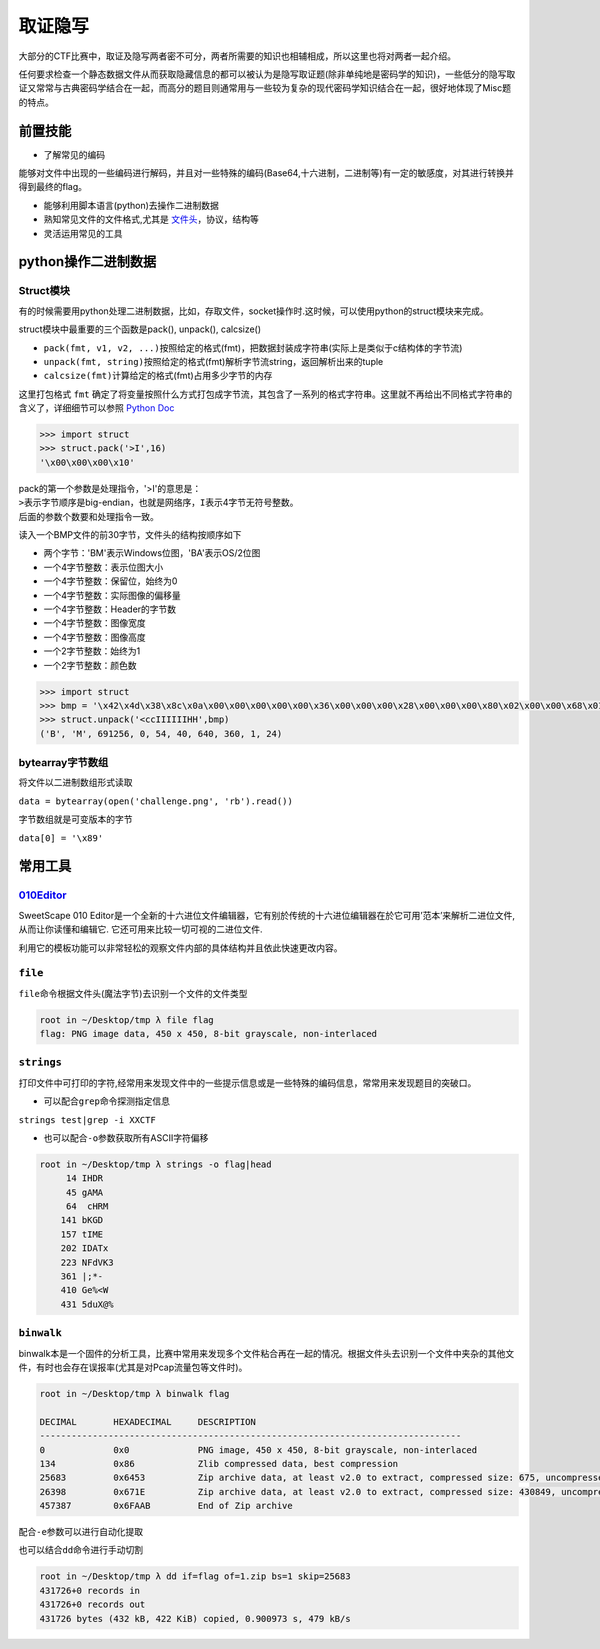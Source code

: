 取证隐写
=================

大部分的CTF比赛中，取证及隐写两者密不可分，两者所需要的知识也相辅相成，所以这里也将对两者一起介绍。

任何要求检查一个静态数据文件从而获取隐藏信息的都可以被认为是隐写取证题(除非单纯地是密码学的知识)，一些低分的隐写取证又常常与古典密码学结合在一起，而高分的题目则通常用与一些较为复杂的现代密码学知识结合在一起，很好地体现了Misc题的特点。

前置技能
--------

-  了解常见的编码

能够对文件中出现的一些编码进行解码，并且对一些特殊的编码(Base64,十六进制，二进制等)有一定的敏感度，对其进行转换并得到最终的flag。

-  能够利用脚本语言(python)去操作二进制数据

-  熟知常见文件的文件格式,尤其是 `文件头 <https://en.wikipedia.org/wiki/List_of_file_signatures>`__\ ，协议，结构等

-  灵活运用常见的工具

python操作二进制数据
--------------------

Struct模块
~~~~~~~~~~

有的时候需要用python处理二进制数据，比如，存取文件，socket操作时.这时候，可以使用python的struct模块来完成。

struct模块中最重要的三个函数是pack(), unpack(), calcsize()

-  ``pack(fmt, v1, v2, ...)``\ 按照给定的格式(fmt)，把数据封装成字符串(实际上是类似于c结构体的字节流)
-  ``unpack(fmt, string)``\ 按照给定的格式(fmt)解析字节流string，返回解析出来的tuple
-  ``calcsize(fmt)``\ 计算给定的格式(fmt)占用多少字节的内存

这里打包格式 ``fmt`` 确定了将变量按照什么方式打包成字节流，其包含了一系列的格式字符串。这里就不再给出不同格式字符串的含义了，详细细节可以参照 `Python
Doc <https://docs.python.org/2/library/struct.html>`__

.. code:: shell

    >>> import struct
    >>> struct.pack('>I',16)
    '\x00\x00\x00\x10'

| pack的第一个参数是处理指令，'>I'的意思是：
| ``>``\ 表示字节顺序是big-endian，也就是网络序，\ ``I``\ 表示4字节无符号整数。
| 后面的参数个数要和处理指令一致。

读入一个BMP文件的前30字节，文件头的结构按顺序如下

-  两个字节：'BM'表示Windows位图，'BA'表示OS/2位图
-  一个4字节整数：表示位图大小
-  一个4字节整数：保留位，始终为0
-  一个4字节整数：实际图像的偏移量
-  一个4字节整数：Header的字节数
-  一个4字节整数：图像宽度
-  一个4字节整数：图像高度
-  一个2字节整数：始终为1
-  一个2字节整数：颜色数

.. code:: shell

    >>> import struct
    >>> bmp = '\x42\x4d\x38\x8c\x0a\x00\x00\x00\x00\x00\x36\x00\x00\x00\x28\x00\x00\x00\x80\x02\x00\x00\x68\x01\x00\x00\x01\x00\x18\x00'
    >>> struct.unpack('<ccIIIIIIHH',bmp)
    ('B', 'M', 691256, 0, 54, 40, 640, 360, 1, 24)

bytearray字节数组
~~~~~~~~~~~~~~~~~

将文件以二进制数组形式读取

``data = bytearray(open('challenge.png', 'rb').read())``

字节数组就是可变版本的字节

``data[0] = '\x89'``

常用工具
--------

`010Editor <http://www.sweetscape.com/010editor/>`__
~~~~~~~~~~~~~~~~~~~~~~~~~~~~~~~~~~~~~~~~~~~~~~~~~~~~

SweetScape 010 Editor是一个全新的十六进位文件编辑器，它有别於传统的十六进位编辑器在於它可用’范本’来解析二进位文件, 从而让你读懂和编辑它. 它还可用来比较一切可视的二进位文件.

利用它的模板功能可以非常轻松的观察文件内部的具体结构并且依此快速更改内容。

.. figure:: figure/010.png
   :alt: 010

``file``
~~~~~~~~

``file``\ 命令根据文件头(魔法字节)去识别一个文件的文件类型

.. code:: shell

    root in ~/Desktop/tmp λ file flag
    flag: PNG image data, 450 x 450, 8-bit grayscale, non-interlaced

``strings``
~~~~~~~~~~~

打印文件中可打印的字符,经常用来发现文件中的一些提示信息或是一些特殊的编码信息，常常用来发现题目的突破口。

-  可以配合\ ``grep``\ 命令探测指定信息

``strings test|grep -i XXCTF``

-  也可以配合\ ``-o``\ 参数获取所有ASCII字符偏移

.. code:: shell

    root in ~/Desktop/tmp λ strings -o flag|head
         14 IHDR
         45 gAMA
         64  cHRM
        141 bKGD
        157 tIME
        202 IDATx
        223 NFdVK3
        361 |;*-
        410 Ge%<W
        431 5duX@%

``binwalk``
~~~~~~~~~~~

binwalk本是一个固件的分析工具，比赛中常用来发现多个文件粘合再在一起的情况。根据文件头去识别一个文件中夹杂的其他文件，有时也会存在误报率(尤其是对Pcap流量包等文件时)。

.. code:: shell

    root in ~/Desktop/tmp λ binwalk flag

    DECIMAL       HEXADECIMAL     DESCRIPTION
    --------------------------------------------------------------------------------
    0             0x0             PNG image, 450 x 450, 8-bit grayscale, non-interlaced
    134           0x86            Zlib compressed data, best compression
    25683         0x6453          Zip archive data, at least v2.0 to extract, compressed size: 675, uncompressed size: 1159, name: readme.txt
    26398         0x671E          Zip archive data, at least v2.0 to extract, compressed size: 430849, uncompressed size: 1027984, name: trid
    457387        0x6FAAB         End of Zip archive

配合\ ``-e``\ 参数可以进行自动化提取

也可以结合\ ``dd命令进行手动切割``

.. code:: shell

    root in ~/Desktop/tmp λ dd if=flag of=1.zip bs=1 skip=25683
    431726+0 records in
    431726+0 records out
    431726 bytes (432 kB, 422 KiB) copied, 0.900973 s, 479 kB/s